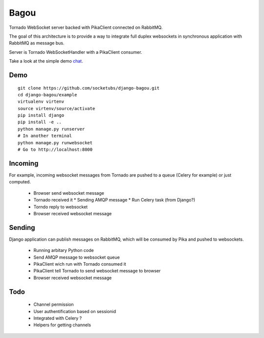 Bagou
=====

Tornado WebSocket server backed with PikaClient connected on RabbitMQ.

The goal of this architecture is to provide a way to integrate full duplex websockets in
synchronous application with RabbitMQ as message bus.

Server is Tornado WebSocketHandler with a PikaClient consumer.

Take a look at the simple demo chat_.

Demo
----

::

    git clone https://github.com/socketubs/django-bagou.git
    cd django-bagou/example
    virtualenv virtenv
    source virtenv/source/activate
    pip install django
    pip install -e ..
    python manage.py runserver
    # In another terminal
    python manage.py runwebsocket
    # Go to http://localhost:8000


Incoming
--------
For example, incoming websocket messages from Tornado are pushed to a queue (Celery for example)
or just computed.

 * Browser send websocket message
 * Tornado received it
   * Sending AMQP message
   * Run Celery task (from Django?)
 * Torndo reply to websocket
 * Browser received websocket message

Sending
-------
Django application can publish messages on RabbitMQ, which will be consumed by Pika and
pushed to websockets.

 * Running arbitary Python code
 * Send AMQP message to websocket queue
 * PikaClient wich run with Tornado consumed it
 * PikaClient tell Tornado to send websocket message to browser
 * Browser received websocket message


Todo
----

 * Channel permission
 * User authentification based on sessionid
 * Integrated with Celery ?
 * Helpers for getting channels


.. _chat: http://chat.socketubs.org/
